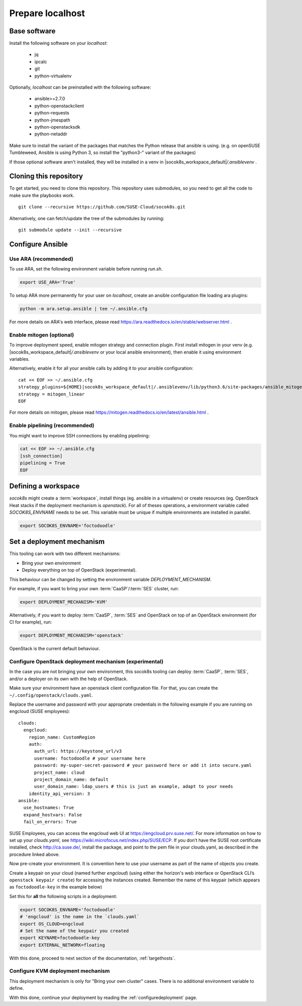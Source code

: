 .. _preparelocalhost:

Prepare localhost
=================

.. blockdiag::

   blockdiag {

     localhost [label="Prepare localhost"]
     ses [label="Deploy SES\n(optional)"]
     caasp [label="Deploy CaaSP\n(optional)"]
     deployer [label="Deploy deployer\n(optional)"]
     enroll_caasp [label="Enroll CaaSP\n(optional)"]
     setup_caasp_workers [label="Setup CaaSP\nfor OpenStack"]
     patch_upstream [label="Apply patches\nfrom upstream\n(for developers)"]
     build_images [label="Build docker images\n(for developers)"]
     deploy [label="Deploy OpenStack"]
     configure_deployment [label="Configure deployment"]

     group {
       localhost
       color="red"
     }

     localhost -> ses;

     group {
       color = "#EEEEEE"
       label = "Setup hosts"
       ses -> caasp;
       caasp -> deployer [folded];
       deployer -> enroll_caasp;
     }
     enroll_caasp -> configure_deployment [folded];
     localhost -> configure_deployment[folded];

     configure_deployment -> setup_caasp_workers;

     group {
       color = "#EEEEEE"
       label = "OpenStack deployment"
       setup_caasp_workers -> deploy, patch_upstream [folded];
       patch_upstream -> build_images;
       build_images -> deploy;
     }
   }

Base software
-------------

Install the following software on your `localhost`:

  * jq
  * ipcalc
  * git
  * python-virtualenv

Optionally, `localhost` can be preinstalled with the following software:

  * ansible>=2.7.0
  * python-openstackclient
  * python-requests
  * python-jmespath
  * python-openstacksdk
  * python-netaddr

Make sure to install the variant of the packages that matches the Python
release that ansible is using. (e.g. on openSUSE Tumbleweed, Ansible is using
Python 3, so install the "python3-" variant of the packages)

If those optional software aren't installed, they will be installed in a
venv in |socok8s_workspace_default|\ `/.ansiblevenv` .

Cloning this repository
-----------------------

To get started, you need to clone this repository. This repository uses
submodules, so you need to get all the code to make sure the playbooks
work.

::

   git clone --recursive https://github.com/SUSE-Cloud/socok8s.git

Alternatively, one can fetch/update the tree of the submodules by
running:

::

   git submodule update --init --recursive

Configure Ansible
-----------------

Use ARA (recommended)
~~~~~~~~~~~~~~~~~~~~~

To use ARA, set the following environment variable before running `run.sh`.

.. code-block:: console

   export USE_ARA='True'

To setup ARA more permanently for your user on `localhost`, create an ansible
configuration file loading ara plugins:

.. code-block:: console

   python -m ara.setup.ansible | tee ~/.ansible.cfg

For more details on ARA's web interface, please read
https://ara.readthedocs.io/en/stable/webserver.html .

Enable mitogen (optional)
~~~~~~~~~~~~~~~~~~~~~~~~~

To improve deployment speed, enable mitogen strategy and connection plugin.
First install mitogen in your venv (e.g. |socok8s_workspace_default|\ `/.ansiblevenv` 
or your local ansible environment), then enable it using environment variables.

Alternatively, enable it for all your ansible calls by adding it to your
ansible configuration:

.. we need parsed-literal instead of code-block here. Otherwise the variable substitute does not work
.. parsed-literal::

   cat << EOF >> ~/.ansible.cfg
   strategy_plugins=${HOME}\ |socok8s_workspace_default|\ /.ansiblevenv/lib/python3.6/site-packages/ansible_mitogen/plugins/strategy
   strategy = mitogen_linear
   EOF

For more details on mitogen, please read
https://mitogen.readthedocs.io/en/latest/ansible.html .

Enable pipelining (recommended)
~~~~~~~~~~~~~~~~~~~~~~~~~~~~~~~

You might want to improve SSH connections by enabling pipelining:

.. code-block:: console

   cat << EOF >> ~/.ansible.cfg
   [ssh_connection]
   pipelining = True
   EOF

.. _deploymechanism:

Defining a workspace
--------------------

`socok8s` might create a :term:`workspace`, install things (eg. ansible in a virtualenv) 
or create resources (eg. OpenStack Heat stacks if the deployment mechanism is `openstack`).
For all of theses operations, a environment variable called `SOCOK8S_ENVNAME`
needs to be set. This variable must be unique if multiple environments are
installed in parallel.

.. code-block:: console

   export SOCOK8S_ENVNAME='foctodoodle'


Set a deployment mechanism
--------------------------

This tooling can work with two different mechanisms:

* Bring your own environment
* Deploy everything on top of OpenStack (experimental).

This behaviour can be changed by setting the environment variable
`DEPLOYMENT_MECHANISM`.

For example, if you want to bring your own :term:`CaaSP`/:term:`SES` cluster,
run:

.. code-block:: console

   export DEPLOYMENT_MECHANISM='KVM'

Alternatively, if you want to deploy :term:`CaaSP`, :term:`SES` and
OpenStack on top of an OpenStack environment (for CI for example), run:

.. code-block:: console

   export DEPLOYMENT_MECHANISM='openstack'

OpenStack is the current default behaviour.

.. _configureopenstackdeploymentmechanism:

Configure OpenStack deployment mechanism (experimental)
~~~~~~~~~~~~~~~~~~~~~~~~~~~~~~~~~~~~~~~~~~~~~~~~~~~~~~~

In the case you are not bringing your own environment, this socok8s tooling can
deploy :term:`CaaSP`, :term:`SES`, and/or a deployer on its own with the help of
OpenStack.

Make sure your environment have an openstack client configuration file.
For that, you can create the ``~/.config/openstack/clouds.yaml``.

Replace the username and password with your appropriate credentials in
the following example if you are running on engcloud (SUSE employees):

::

   clouds:
     engcloud:
       region_name: CustomRegion
       auth:
         auth_url: https://keystone_url/v3
         username: foctodoodle # your username here
         password: my-super-secret-password # your password here or add it into secure.yaml
         project_name: cloud
         project_domain_name: default
         user_domain_name: ldap_users # this is just an example, adapt to your needs
       identity_api_version: 3
   ansible:
     use_hostnames: True
     expand_hostvars: False
     fail_on_errors: True

SUSE Employees, you can access the engcloud web UI at https://engcloud.prv.suse.net/.
For more information on how to set up your `clouds.yaml`, see
https://wiki.microfocus.net/index.php/SUSE/ECP.
If you don’t have the SUSE root certificate installed, check
http://ca.suse.de/, install the package, and point to the pem file
in your clouds.yaml, as described in the procedure linked above.

Now pre-create your environment. It is convention here to use your username
as part of the name of objects you create.

Create a keypair on your cloud (named further *engcloud*)
(using either the horizon's web interface or
OpenStack CLI’s ``openstack keypair create``) for accessing the
instances created. Remember the name of this keypair (which appears as
``foctodoodle-key`` in the example below)

Set this for **all** the following scripts in a deployment:

.. code-block:: console

   export SOCOK8S_ENVNAME='foctodoodle'
   # 'engcloud' is the name in the `clouds.yaml`
   export OS_CLOUD=engcloud
   # Set the name of the keypair you created
   export KEYNAME=foctodoodle-key
   export EXTERNAL_NETWORK=floating

With this done, proceed to next section of the documentation,
:ref:`targethosts`.

Configure KVM deployment mechanism
~~~~~~~~~~~~~~~~~~~~~~~~~~~~~~~~~~

This deployment mechanism is only for "Bring your own cluster" cases.
There is no additional environment variable to define.

With this done, continue your deployment by reading the
:ref:`configuredeployment` page.
